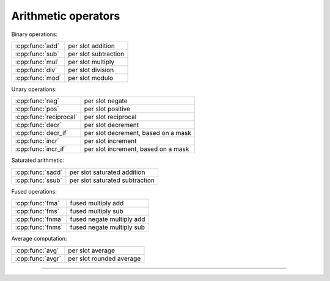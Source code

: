 .. Copyright (c) 2016, Johan Mabille, Sylvain Corlay

   Distributed under the terms of the BSD 3-Clause License.

   The full license is in the file LICENSE, distributed with this software.

.. raw:: html

   <style>
   .rst-content table.docutils {
       width: 100%;
       table-layout: fixed;
   }

   table.docutils .line-block {
       margin-left: 0;
       margin-bottom: 0;
   }

   table.docutils code.literal {
       color: initial;
   }

   code.docutils {
       background: initial;
   }
   </style>

Arithmetic operators
====================

Binary operations:

+---------------------------------------+----------------------------------------------------+
| :cpp:func:`add`                       | per slot addition                                  |
+---------------------------------------+----------------------------------------------------+
| :cpp:func:`sub`                       | per slot subtraction                               |
+---------------------------------------+----------------------------------------------------+
| :cpp:func:`mul`                       | per slot multiply                                  |
+---------------------------------------+----------------------------------------------------+
| :cpp:func:`div`                       | per slot division                                  |
+---------------------------------------+----------------------------------------------------+
| :cpp:func:`mod`                       | per slot modulo                                    |
+---------------------------------------+----------------------------------------------------+

Unary operations:

+---------------------------------------+----------------------------------------------------+
| :cpp:func:`neg`                       | per slot negate                                    |
+---------------------------------------+----------------------------------------------------+
| :cpp:func:`pos`                       | per slot positive                                  |
+---------------------------------------+----------------------------------------------------+
| :cpp:func:`reciprocal`                | per slot reciprocal                                |
+---------------------------------------+----------------------------------------------------+
| :cpp:func:`decr`                      | per slot decrement                                 |
+---------------------------------------+----------------------------------------------------+
| :cpp:func:`decr_if`                   | per slot decrement, based on a mask                |
+---------------------------------------+----------------------------------------------------+
| :cpp:func:`incr`                      | per slot increment                                 |
+---------------------------------------+----------------------------------------------------+
| :cpp:func:`incr_if`                   | per slot increment, based on a mask                |
+---------------------------------------+----------------------------------------------------+

Saturated arithmetic:

+---------------------------------------+----------------------------------------------------+
| :cpp:func:`sadd`                      | per slot saturated addition                        |
+---------------------------------------+----------------------------------------------------+
| :cpp:func:`ssub`                      | per slot saturated subtraction                     |
+---------------------------------------+----------------------------------------------------+

Fused operations:

+---------------------------------------+----------------------------------------------------+
| :cpp:func:`fma`                       | fused multiply add                                 |
+---------------------------------------+----------------------------------------------------+
| :cpp:func:`fms`                       | fused multiply sub                                 |
+---------------------------------------+----------------------------------------------------+
| :cpp:func:`fnma`                      | fused negate multiply add                          |
+---------------------------------------+----------------------------------------------------+
| :cpp:func:`fnms`                      | fused negate multiply sub                          |
+---------------------------------------+----------------------------------------------------+

Average computation:

+---------------------------------------+----------------------------------------------------+
| :cpp:func:`avg`                       | per slot average                                   |
+---------------------------------------+----------------------------------------------------+
| :cpp:func:`avgr`                      | per slot rounded average                           |
+---------------------------------------+----------------------------------------------------+

----

.. doxygengroup:: batch_arithmetic
   :project: xsimd
   :content-only:
